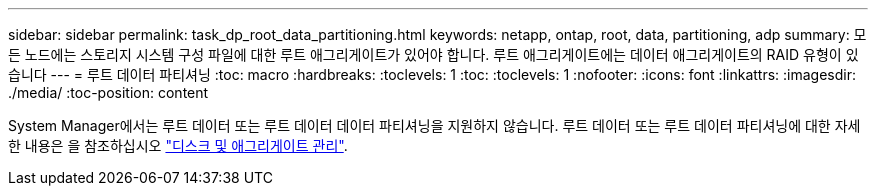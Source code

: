 ---
sidebar: sidebar 
permalink: task_dp_root_data_partitioning.html 
keywords: netapp, ontap, root, data, partitioning, adp 
summary: 모든 노드에는 스토리지 시스템 구성 파일에 대한 루트 애그리게이트가 있어야 합니다. 루트 애그리게이트에는 데이터 애그리게이트의 RAID 유형이 있습니다 
---
= 루트 데이터 파티셔닝
:toc: macro
:hardbreaks:
:toclevels: 1
:toc: 
:toclevels: 1
:nofooter: 
:icons: font
:linkattrs: 
:imagesdir: ./media/
:toc-position: content


[role="lead"]
System Manager에서는 루트 데이터 또는 루트 데이터 데이터 파티셔닝을 지원하지 않습니다. 루트 데이터 또는 루트 데이터 파티셔닝에 대한 자세한 내용은 을 참조하십시오 link:../disks-aggregates/index.html["디스크 및 애그리게이트 관리"].
